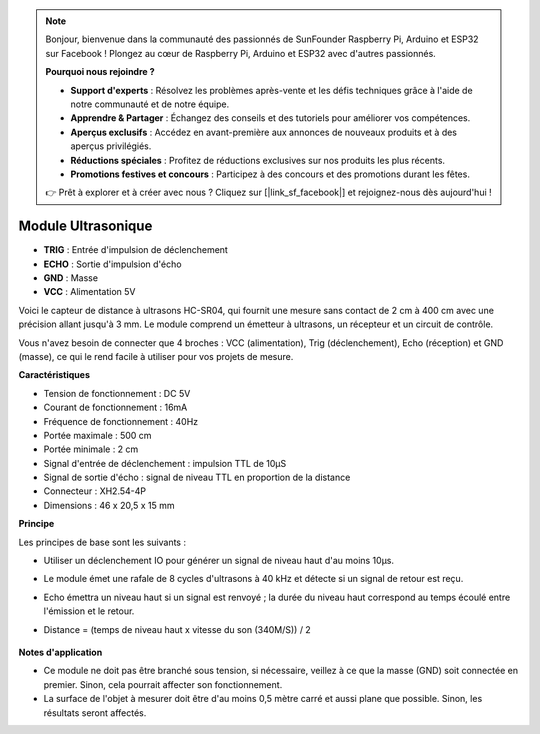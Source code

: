 .. note::

    Bonjour, bienvenue dans la communauté des passionnés de SunFounder Raspberry Pi, Arduino et ESP32 sur Facebook ! Plongez au cœur de Raspberry Pi, Arduino et ESP32 avec d'autres passionnés.

    **Pourquoi nous rejoindre ?**

    - **Support d'experts** : Résolvez les problèmes après-vente et les défis techniques grâce à l'aide de notre communauté et de notre équipe.
    - **Apprendre & Partager** : Échangez des conseils et des tutoriels pour améliorer vos compétences.
    - **Aperçus exclusifs** : Accédez en avant-première aux annonces de nouveaux produits et à des aperçus privilégiés.
    - **Réductions spéciales** : Profitez de réductions exclusives sur nos produits les plus récents.
    - **Promotions festives et concours** : Participez à des concours et des promotions durant les fêtes.

    👉 Prêt à explorer et à créer avec nous ? Cliquez sur [|link_sf_facebook|] et rejoignez-nous dès aujourd'hui !

Module Ultrasonique
================================

.. image:: img/ultrasonic_pic.png
    :width: 400
    :align: center

* **TRIG** : Entrée d'impulsion de déclenchement
* **ECHO** : Sortie d'impulsion d'écho
* **GND** : Masse
* **VCC** : Alimentation 5V

Voici le capteur de distance à ultrasons HC-SR04, qui fournit une mesure sans contact de 2 cm à 400 cm avec une précision allant jusqu'à 3 mm. Le module comprend un émetteur à ultrasons, un récepteur et un circuit de contrôle.

Vous n'avez besoin de connecter que 4 broches : VCC (alimentation), Trig (déclenchement), Echo (réception) et GND (masse), ce qui le rend facile à utiliser pour vos projets de mesure.

**Caractéristiques**

* Tension de fonctionnement : DC 5V
* Courant de fonctionnement : 16mA
* Fréquence de fonctionnement : 40Hz
* Portée maximale : 500 cm
* Portée minimale : 2 cm
* Signal d'entrée de déclenchement : impulsion TTL de 10µS
* Signal de sortie d'écho : signal de niveau TTL en proportion de la distance
* Connecteur : XH2.54-4P
* Dimensions : 46 x 20,5 x 15 mm

**Principe**

Les principes de base sont les suivants :

* Utiliser un déclenchement IO pour générer un signal de niveau haut d'au moins 10µs.
* Le module émet une rafale de 8 cycles d'ultrasons à 40 kHz et détecte si un signal de retour est reçu.
* Echo émettra un niveau haut si un signal est renvoyé ; la durée du niveau haut correspond au temps écoulé entre l'émission et le retour.
* Distance = (temps de niveau haut x vitesse du son (340M/S)) / 2

    .. image:: img/ultrasonic_prin.jpg
        :width: 800

**Notes d'application**

* Ce module ne doit pas être branché sous tension, si nécessaire, veillez à ce que la masse (GND) soit connectée en premier. Sinon, cela pourrait affecter son fonctionnement.
* La surface de l'objet à mesurer doit être d'au moins 0,5 mètre carré et aussi plane que possible. Sinon, les résultats seront affectés.
